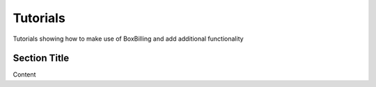 Tutorials
====================

Tutorials showing how to make use of BoxBilling and add additional functionality

Section Title
--------------------------------------------

Content
